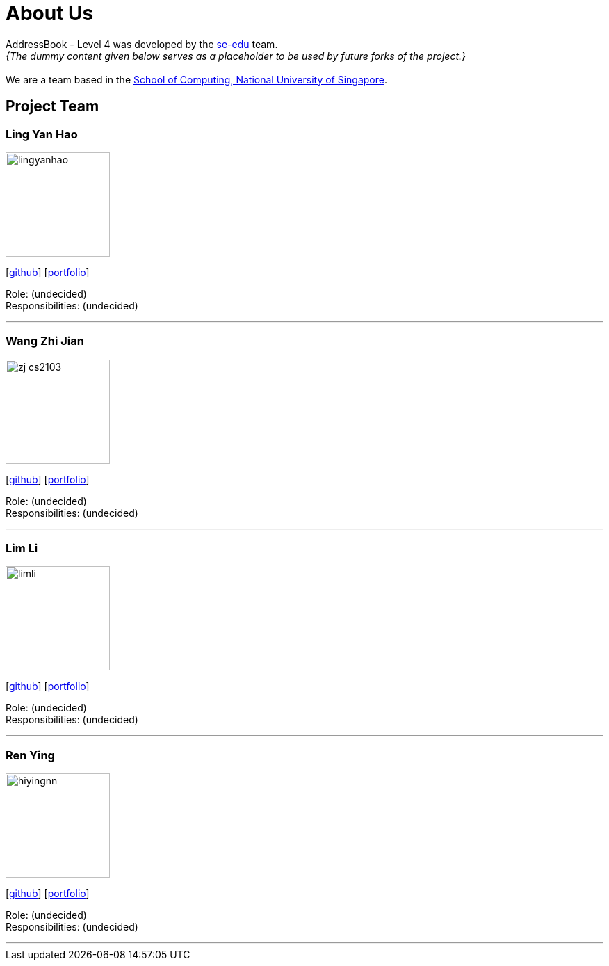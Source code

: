 = About Us
:site-section: AboutUs
:relfileprefix: team/
:imagesDir: images
:stylesDir: stylesheets

AddressBook - Level 4 was developed by the https://se-edu.github.io/docs/Team.html[se-edu] team. +
_{The dummy content given below serves as a placeholder to be used by future forks of the project.}_ +
{empty} +
We are a team based in the http://www.comp.nus.edu.sg[School of Computing, National University of Singapore].

== Project Team

=== Ling Yan Hao
image::lingyanhao.png[width="150", align="left"]
{empty}[https://github.com/lingyanhao[github]] [<<johndoe#, portfolio>>]

Role: (undecided) +
Responsibilities: (undecided)

'''

=== Wang Zhi Jian
image::zj-cs2103.png[width="150", align="left"]
{empty}[http://github.com/zj-cs2103[github]] [<<johndoe#, portfolio>>]

Role: (undecided) +
Responsibilities: (undecided)

'''

=== Lim Li
image::limli.png[width="150", align="left"]
{empty}[http://github.com/limli[github]] [<<johndoe#, portfolio>>]

Role: (undecided) +
Responsibilities: (undecided)

'''

=== Ren Ying
image::hiyingnn.png[width="150", align="left"]
{empty}[http://github.com/hiyingnn[github]] [<<johndoe#, portfolio>>]

Role: (undecided) +
Responsibilities: (undecided)

'''
